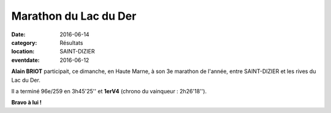 Marathon du Lac du Der
======================

:date: 2016-06-14
:category: Résultats
:location: SAINT-DIZIER
:eventdate: 2016-06-12

**Alain BRIOT** participait, ce dimanche, en Haute Marne, à son 3e marathon de l'année, entre SAINT-DIZIER et les rives du Lac du Der.

.. image:: http://assets.acr-dijon.org/der2016.jpg

Il a terminé 96e/259 en 3h45'25'' et **1erV4** (chrono du vainqueur : 2h26'18'').

**Bravo à lui !**
